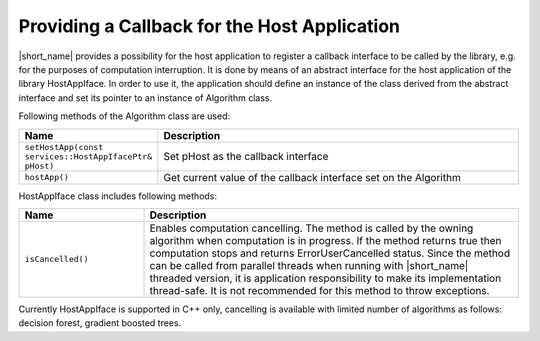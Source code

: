 .. ******************************************************************************
.. * Copyright 2019-2020 Intel Corporation
.. *
.. * Licensed under the Apache License, Version 2.0 (the "License");
.. * you may not use this file except in compliance with the License.
.. * You may obtain a copy of the License at
.. *
.. *     http://www.apache.org/licenses/LICENSE-2.0
.. *
.. * Unless required by applicable law or agreed to in writing, software
.. * distributed under the License is distributed on an "AS IS" BASIS,
.. * WITHOUT WARRANTIES OR CONDITIONS OF ANY KIND, either express or implied.
.. * See the License for the specific language governing permissions and
.. * limitations under the License.
.. *******************************************************************************/

Providing a Callback for the Host Application
=============================================


|short_name| provides a possibility for the host application to
register a callback interface to be called by the library, e.g. for
the purposes of computation interruption. It is done by means of an
abstract interface for the host application of the library
HostAppIface. In order to use it, the application should define an
instance of the class derived from the abstract interface and set its
pointer to an instance of Algorithm class.

Following methods of the Algorithm class are used:

.. list-table::
   :widths: 20 60
   :header-rows: 1
   :align: left

   * - Name
     - Description
   * - ``setHostApp(const services::HostAppIfacePtr& pHost)``
     - Set pHost as the callback interface
   * - ``hostApp()``
     - Get current value of the callback interface set on the Algorithm


HostAppIface class includes following methods:

.. list-table::
   :widths: 20 60
   :header-rows: 1
   :align: left

   * - Name
     - Description
   * - ``isCancelled()``
     -
        Enables computation cancelling. The method is called by the
        owning algorithm when computation is in progress. If the method
        returns true then computation stops and returns
        ErrorUserCancelled status. Since the method can be called from     
        parallel threads when running with |short_name| threaded version, it is 
        application responsibility to make its implementation thread-safe. It is not           
        recommended for this method to throw exceptions.                 


Currently HostAppIface is supported in C++ only, cancelling is
available with limited number of algorithms as follows: decision
forest, gradient boosted trees.
